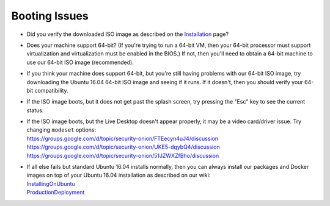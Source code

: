Booting Issues
==============

-  Did you verify the downloaded ISO image as described on the
   `Installation <Installation>`__ page?
-  Does your machine support 64-bit? (If you're trying to run a 64-bit
   VM, then your 64-bit processor must support virtualization and
   virtualization must be enabled in the BIOS.) If not, then you'll need
   to obtain a 64-bit machine to use our 64-bit ISO image (recommended).
-  If you think your machine does support 64-bit, but you're still
   having problems with our 64-bit ISO image, try downloading the Ubuntu
   16.04 64-bit ISO image and seeing if it runs. If it doesn't, then you
   should verify your 64-bit compatibility.
-  If the ISO image boots, but it does not get past the splash screen,
   try pressing the "Esc" key to see the current status.
-  | If the ISO image boots, but the Live Desktop doesn't appear properly, it may be a video card/driver issue. Try changing ``modeset`` options:
   | https://groups.google.com/d/topic/security-onion/FTEecyn4uJ4/discussion\ 
   | https://groups.google.com/d/topic/security-onion/UKE5-dqybQ4/discussion\ 
   | https://groups.google.com/d/topic/security-onion/51JZWXZfBho/discussion\ 
-  | If all else fails but standard Ubuntu 16.04 installs normally, then you can always install our packages and Docker images on top of your Ubuntu 16.04 installation as described on our wiki:
   | `InstallingOnUbuntu <InstallingOnUbuntu>`__\ 
   | `ProductionDeployment <ProductionDeployment>`__
